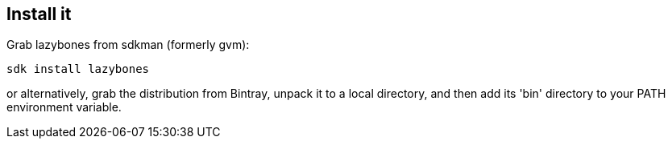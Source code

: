 == Install it

Grab lazybones from sdkman (formerly gvm):

[source,shell]
----
sdk install lazybones
----

or alternatively, grab the distribution from
Bintray, unpack it to a local directory, and then add its 'bin'
directory to your PATH environment variable.